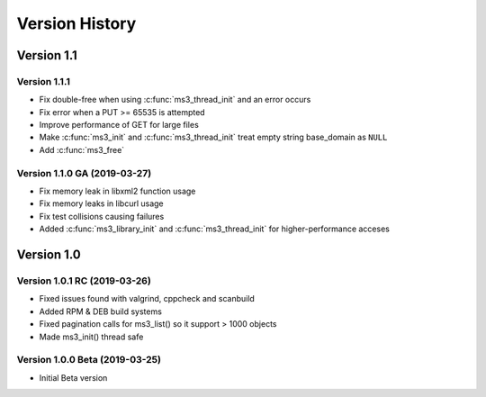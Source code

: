 Version History
===============

Version 1.1
-----------

Version 1.1.1
^^^^^^^^^^^^^

* Fix double-free when using :c:func:`ms3_thread_init` and an error occurs
* Fix error when a PUT >= 65535 is attempted
* Improve performance of GET for large files
* Make :c:func:`ms3_init` and :c:func:`ms3_thread_init` treat empty string base_domain as ``NULL``
* Add :c:func:`ms3_free`

Version 1.1.0 GA (2019-03-27)
^^^^^^^^^^^^^^^^^^^^^^^^^^^^^

* Fix memory leak in libxml2 function usage
* Fix memory leaks in libcurl usage
* Fix test collisions causing failures
* Added :c:func:`ms3_library_init` and :c:func:`ms3_thread_init` for higher-performance acceses

Version 1.0
-----------

Version 1.0.1 RC (2019-03-26)
^^^^^^^^^^^^^^^^^^^^^^^^^^^^^

* Fixed issues found with valgrind, cppcheck and scanbuild
* Added RPM & DEB build systems
* Fixed pagination calls for ms3_list() so it support > 1000 objects
* Made ms3_init() thread safe

Version 1.0.0 Beta (2019-03-25)
^^^^^^^^^^^^^^^^^^^^^^^^^^^^^^^

* Initial Beta version

